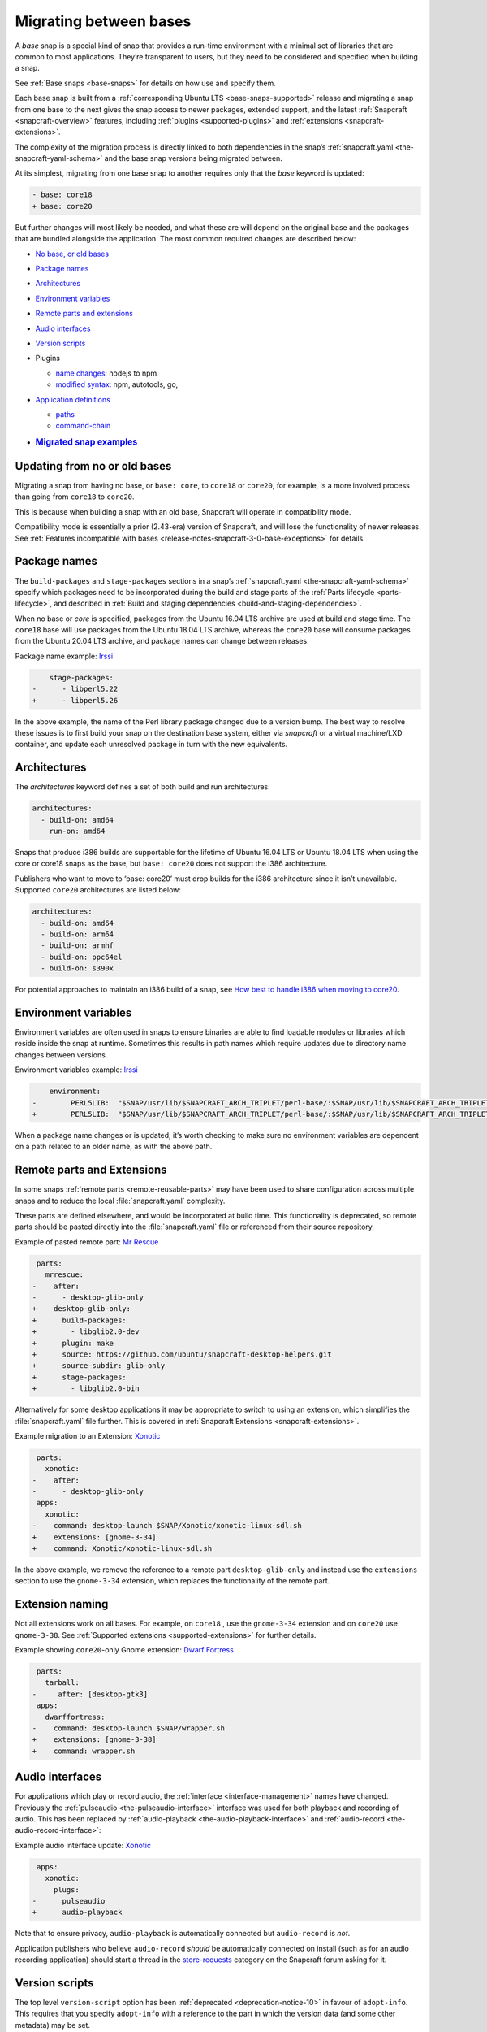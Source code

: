 .. 23455.md

.. _migrating-between-bases:

Migrating between bases
=======================

A *base* snap is a special kind of snap that provides a run-time environment with a minimal set of libraries that are common to most applications. They’re transparent to users, but they need to be considered and specified when building a snap.

See :ref:`Base snaps <base-snaps>` for details on how use and specify them.

Each base snap is built from a :ref:`corresponding Ubuntu LTS <base-snaps-supported>` release and migrating a snap from one base to the next gives the snap access to newer packages, extended support, and the latest :ref:`Snapcraft <snapcraft-overview>` features, including :ref:`plugins <supported-plugins>` and :ref:`extensions <snapcraft-extensions>`.

The complexity of the migration process is directly linked to both dependencies in the snap’s :ref:`snapcraft.yaml <the-snapcraft-yaml-schema>` and the base snap versions being migrated between.

At its simplest, migrating from one base snap to another requires only that the *base* keyword is updated:

.. code:: diff

   - base: core18
   + base: core20

But further changes will most likely be needed, and what these are will depend on the original base and the packages that are bundled alongside the application. The most common required changes are described below:

-  `No base, or old bases <migrating-between-bases-oldbase_>`__

-  `Package names <migrating-between-bases-names_>`__

-  `Architectures <migrating-between-bases-arch_>`__

-  `Environment variables <migrating-between-bases-environment_>`__

-  `Remote parts and extensions <migrating-between-bases-remote_>`__

-  `Audio interfaces <migrating-between-bases-audio_>`__

-  `Version scripts <migrating-between-bases-version_>`__

-  Plugins

   -  `name changes <migrating-between-bases-names_>`__: nodejs to npm
   -  `modified syntax <migrating-between-bases-syntax_>`__: npm, autotools, go,

-  `Application definitions <migrating-between-bases-definitions_>`__

   -  `paths <migrating-between-bases-paths_>`__
   -  `command-chain <migrating-between-bases-command-chain_>`__

-  .. rubric:: `Migrated snap examples <migrating-between-bases-examples_>`__
      :name: migrated-snap-examples


.. _migrating-between-bases-oldbase:

Updating from no or old bases
-----------------------------

Migrating a snap from having no base, or ``base: core``, to ``core18`` or ``core20``, for example, is a more involved process than going from ``core18`` to ``core20``.

This is because when building a snap with an old base, Snapcraft will operate in compatibility mode.

Compatibility mode is essentially a prior (2.43-era) version of Snapcraft, and will lose the functionality of newer releases. See :ref:`Features incompatible with bases <release-notes-snapcraft-3-0-base-exceptions>` for details.


.. _migrating-between-bases-names:

Package names
-------------

The ``build-packages`` and ``stage-packages`` sections in a snap’s :ref:`snapcraft.yaml <the-snapcraft-yaml-schema>` specify which packages need to be incorporated during the build and stage parts of the :ref:`Parts lifecycle <parts-lifecycle>`, and described in :ref:`Build and staging dependencies <build-and-staging-dependencies>`.

When no base or *core* is specified, packages from the Ubuntu 16.04 LTS archive are used at build and stage time. The ``core18`` base will use packages from the Ubuntu 18.04 LTS archive, whereas the ``core20`` base will consume packages from the Ubuntu 20.04 LTS archive, and package names can change between releases.

Package name example: `Irssi <https://github.com/snapcrafters/irssi/pull/9>`__

.. code:: diff

       stage-packages:
   -      - libperl5.22
   +      - libperl5.26

In the above example, the name of the Perl library package changed due to a version bump. The best way to resolve these issues is to first build your snap on the destination base system, either via *snapcraft* or a virtual machine/LXD container, and update each unresolved package in turn with the new equivalents.


.. _migrating-between-bases-arch:

Architectures
-------------

The *architectures* keyword defines a set of both build and run architectures:

.. code:: yaml

   architectures:
     - build-on: amd64
       run-on: amd64

Snaps that produce i386 builds are supportable for the lifetime of Ubuntu 16.04 LTS or Ubuntu 18.04 LTS when using the core or core18 snaps as the base, but ``base: core20`` does not support the i386 architecture.

Publishers who want to move to ‘base: core20’ must drop builds for the i386 architecture since it isn’t unavailable. Supported ``core20`` architectures are listed below:

.. code:: yaml

   architectures:
     - build-on: amd64
     - build-on: arm64
     - build-on: armhf
     - build-on: ppc64el
     - build-on: s390x

For potential approaches to maintain an i386 build of a snap, see `How best to handle i386 when moving to core20 <https://forum.snapcraft.io/t/17680>`_.


.. _migrating-between-bases-environment:

Environment variables
---------------------

Environment variables are often used in snaps to ensure binaries are able to find loadable modules or libraries which reside inside the snap at runtime. Sometimes this results in path names which require updates due to directory name changes between versions.

Environment variables example: `Irssi <https://github.com/snapcrafters/irssi/pull/9>`__

.. code:: diff

       environment:
   -        PERL5LIB:  "$SNAP/usr/lib/$SNAPCRAFT_ARCH_TRIPLET/perl-base/:$SNAP/usr/lib/$SNAPCRAFT_ARCH_TRIPLET/perl5/5.22/:$SNAP/usr/share/perl5/:$SNAP/usr/share/perl/5.22.1/:$SNAP/usr/lib/$SNAPCRAFT_ARCH_TRIPLET/perl/5.22/:$SNAP/usr/lib/$SNAPCRAFT_ARCH_TRIPLET/perl/5.22.1/"
   +        PERL5LIB:  "$SNAP/usr/lib/$SNAPCRAFT_ARCH_TRIPLET/perl-base/:$SNAP/usr/lib/$SNAPCRAFT_ARCH_TRIPLET/perl5/5.26/:$SNAP/usr/share/perl5/:$SNAP/usr/share/perl/5.26.1/:$SNAP/usr/lib/$SNAPCRAFT_ARCH_TRIPLET/perl/5.26/:$SNAP/usr/lib/$SNAPCRAFT_ARCH_TRIPLET/perl/5.26.1/"

When a package name changes or is updated, it’s worth checking to make sure no environment variables are dependent on a path related to an older name, as with the above path.


.. _migrating-between-bases-remote:

Remote parts and Extensions
---------------------------

In some snaps :ref:`remote parts <remote-reusable-parts>` may have been used to share configuration across multiple snaps and to reduce the local :file:`snapcraft.yaml` complexity.

These parts are defined elsewhere, and would be incorporated at build time. This functionality is deprecated, so remote parts should be pasted directly into the :file:`snapcraft.yaml` file or referenced from their source repository.

Example of pasted remote part: `Mr Rescue <https://github.com/snapcrafters/mrrescue/pull/6>`__

.. code:: diff

    parts:
      mrrescue:
   -    after:
   -      - desktop-glib-only
   +    desktop-glib-only:
   +      build-packages:
   +        - libglib2.0-dev
   +      plugin: make
   +      source: https://github.com/ubuntu/snapcraft-desktop-helpers.git
   +      source-subdir: glib-only
   +      stage-packages:
   +        - libglib2.0-bin

Alternatively for some desktop applications it may be appropriate to switch to using an extension, which simplifies the :file:`snapcraft.yaml` file further. This is covered in :ref:`Snapcraft Extensions <snapcraft-extensions>`.

Example migration to an Extension: `Xonotic <https://github.com/snapcrafters/xonotic/pull/6>`__

.. code:: diff

    parts:
      xonotic:
   -    after:
   -      - desktop-glib-only
    apps:
      xonotic:
   -    command: desktop-launch $SNAP/Xonotic/xonotic-linux-sdl.sh
   +    extensions: [gnome-3-34]
   +    command: Xonotic/xonotic-linux-sdl.sh

In the above example, we remove the reference to a remote part ``desktop-glib-only`` and instead use the ``extensions`` section to use the ``gnome-3-34`` extension, which replaces the functionality of the remote part.

Extension naming
----------------

Not all extensions work on all bases. For example, on ``core18`` , use the ``gnome-3-34`` extension and on ``core20`` use ``gnome-3-38``. See :ref:`Supported extensions <supported-extensions>` for further details.

Example showing ``core20``-only Gnome extension: `Dwarf Fortress <https://github.com/ultraviolet-1986/df/pull/3>`__

.. code:: diff

    parts:
      tarball:
   -     after: [desktop-gtk3]
    apps:
      dwarffortress:
   -    command: desktop-launch $SNAP/wrapper.sh
   +    extensions: [gnome-3-38]
   +    command: wrapper.sh


.. _migrating-between-bases-audio:

Audio interfaces
----------------

For applications which play or record audio, the :ref:`interface <interface-management>` names have changed. Previously the :ref:`pulseaudio <the-pulseaudio-interface>` interface was used for both playback and recording of audio. This has been replaced by :ref:`audio-playback <the-audio-playback-interface>` and :ref:`audio-record <the-audio-record-interface>`:

Example audio interface update: `Xonotic <https://github.com/snapcrafters/xonotic/pull/6>`__

.. code:: diff

    apps:
      xonotic:
        plugs:
   -      pulseaudio
   +      audio-playback

Note that to ensure privacy, ``audio-playback`` is automatically connected but ``audio-record`` is *not*.

Application publishers who believe ``audio-record`` *should* be automatically connected on install (such as for an audio recording application) should start a thread in the `store-requests <https://forum.snapcraft.io/c/store-requests/19>`__ category on the Snapcraft forum asking for it.


.. _migrating-between-bases-version:

Version scripts
---------------

The top level ``version-script`` option has been :ref:`deprecated <deprecation-notice-10>` in favour of ``adopt-info``. This requires that you specify ``adopt-info`` with a reference to the part in which the version data (and some other metadata) may be set.

Within the ``parts`` section, use ``snapcraftctl set-version`` to define the snapcraft project version number used at build time.

Example replacing *version-script* with *adopt-info*: `Cointop <https://github.com/miguelmota/cointop/pull/94>`__

.. code:: diff

   -version-script: git -C parts/cointop/build rev-parse --short HEAD
   +adopt-info: cointop
    parts:
      cointop:
   +    override-pull: |
   +      snapcraftctl pull
   +      snapcraftctl set-version $(git rev-parse --short HEAD)

See :ref:`Using external metadata <using-external-metadata>` for further details.


.. _#migrating-between-bases-name:

Plugin name changes
-------------------

The following plugin names have changed across Snapcraft releases:

nodejs / npm
------------

The ``nodejs`` plugin is now ``npm``.

e.g. `wethr <https://github.com/snapcrafters/wethr/commit/678ac026fb03d42925eb585f376245ee073747ad>`__

.. code:: diff

    parts:
      wethr:
   -    plugin: nodejs
   +    plugin: npm


.. _migrating-between-bases-syntax:

Plugin syntax
-------------

Plugin changes can be queried with the ``snapcraft help <plugin name> --base <base name>`` command:

.. code:: bash

   $ snapcraft help npm --base core20
   Displaying help for the 'npm' plugin for 'core20'.
   [...]

You can also list plugins for a specific base with ``snapcraft list-plugins --base <base name>``:

.. code:: bash

   $ snapcraft list-plugins --base core20
   Displaying plugins available for 'core20'
   autotools  catkin  catkin-tools  cmake  colcon  dump  go  make
   meson nil  npm  python  qmake  rust

The following plugins have changed their syntax across Snapcraft releases.

npm
---

The :ref:`npm plugin <the-npm-plugin>` uses ``npm-node-version`` instead of ``node-engine`` to specify the version of upstream npm to be used at build time.

Example npm plugin syntax change: `wethr <https://github.com/snapcrafters/wethr/commit/678ac026fb03d42925eb585f376245ee073747ad>`__

.. code:: diff

    parts:
      wethr:
   -    node-engine: "10.14.1"
   +    npm-node-version: "10.14.1"

autotools
---------

The :ref:`Autotools plugin <the-autotools-plugin>` has migrated options from ``configflags`` to ``autotools-configure-parameters``.

Example Autotools plugin syntax changes: `Inadyn <https://github.com/snapcrafters/inadyn/commit/ba4f114eb07a3295e40798869c9cf7ce476e8037>`__

.. code:: diff

    parts:
      libconfuse:
       plugin: autotools
   -    configflags: ['--prefix=/usr', '--disable-examples', '--disable-static']
   +    autotools-configure-parameters: ['--prefix=/usr', '--disable-examples', '--disable-static']

go
--

The :ref:`go plugin <the-go-plugin>` no longer requires the ``go-importpath`` to be specified. A ``go-channel`` should be specified.

Example Go plugin syntax changes: `slack-term <https://github.com/snapcrafters/slack-term/commit/bca6333f64297a1c117b8fc9560eb92b427e0ea7>`__

.. code:: diff

    parts:
      slack-term:
        plugin: go
   -      go-importpath: github.com/erroneousboat/slack-term
   +      go-channel: latest/stable


.. _migrating-between-bases-definitions:

Application definitions
-----------------------


.. _migrating-between-bases-paths:

Paths
~~~~~

Snapcraft now requires explicit paths to be specified for binaries listed in the ``apps`` stanza:

Example update adding explicit paths: `wethr <https://github.com/snapcrafters/wethr/commit/678ac026fb03d42925eb585f376245ee073747ad>`__

.. code:: diff

    apps:
      wethr:
   -    command: wethr
   +    command: bin/wethr


.. _migrating-between-bases-command-chain:

command-chain
~~~~~~~~~~~~~

Rather than specify ``command`` followed by a long list of space-separated executables, they can now be listed with the :ref:`command-chain <snapcraft-app-and-service-metadata-command-chain>` option:

Example of command being replaced by command-chain: `Atom <https://github.com/snapcrafters/atom/pull/64>`__

.. code:: diff

    apps:
      atom:
   -    command: bin/launcher ${SNAP}/usr/share/atom/atom
   +    command-chain:
   +      - bin/launcher
   +    command: usr/share/atom/atom


.. _migrating-between-bases-examples:

Examples summary
----------------

-  `Atom <https://github.com/snapcrafters/atom/pull/64>`__
-  `Cointop <https://github.com/miguelmota/cointop/pull/94>`__
-  `ddgr <https://github.com/snapcrafters/ddgr/pull/3>`__
-  `Duck Marines <https://github.com/snapcrafters/duckmarines/pull/5>`__
-  `Dwarf Fortress <https://github.com/ultraviolet-1986/df/pull/3>`__
-  `Irssi <https://github.com/snapcrafters/irssi/pull/9>`__
-  `Mr Rescue <https://github.com/snapcrafters/mrrescue/pull/6>`__
-  `slack-term <https://github.com/snapcrafters/slack-term/commit/bca6333f64297a1c117b8fc9560eb92b427e0ea7>`__
-  `wethr <https://github.com/snapcrafters/wethr/commit/678ac026fb03d42925eb585f376245ee073747ad>`__
-  `Xonotic <https://github.com/snapcrafters/xonotic/pull/6>`__
